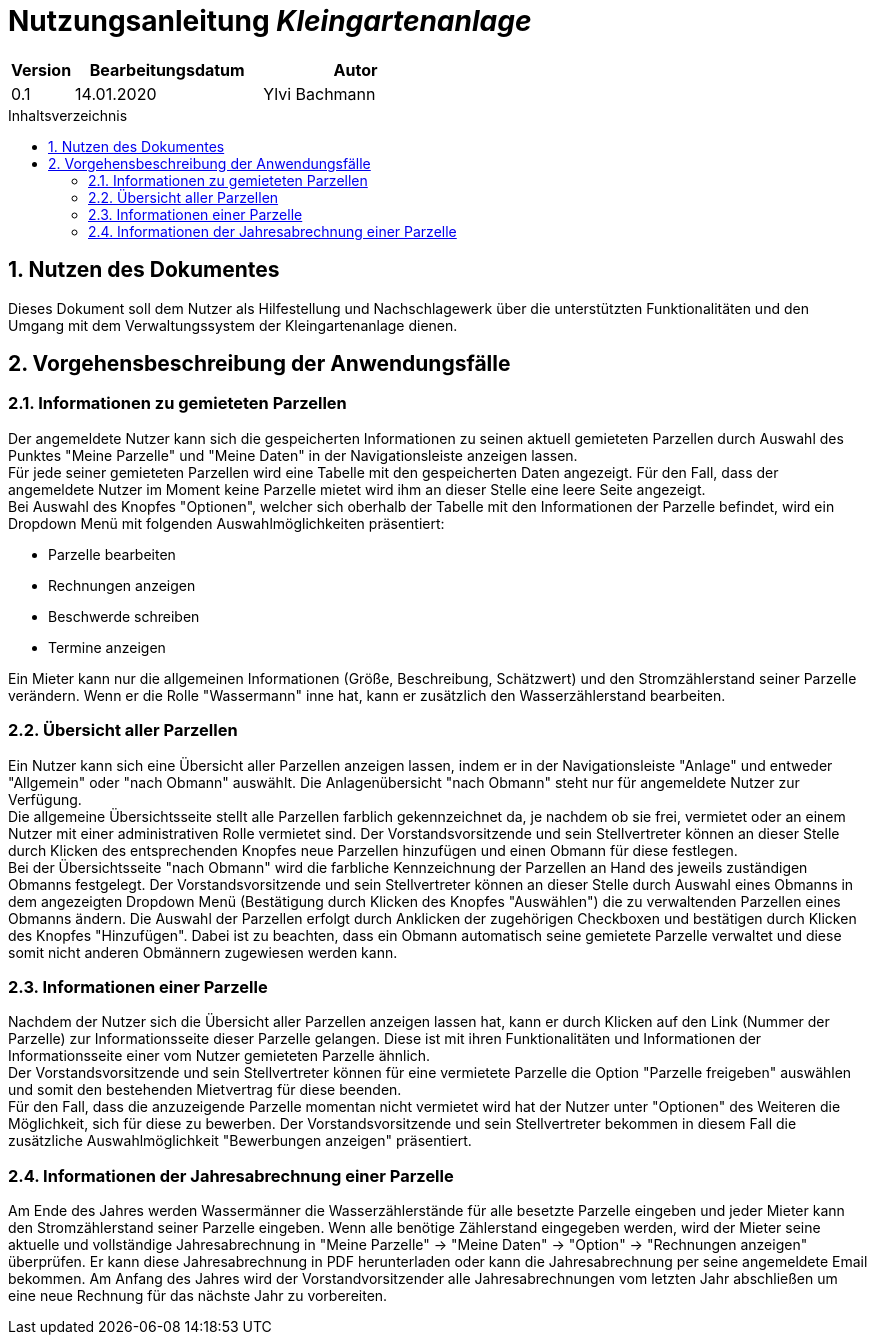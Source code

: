 = Nutzungsanleitung __{project_name}__
:project_name: Kleingartenanlage
:company_name: Kleingartenanlage eV.
:toc:
:toclevels: 3
:toc-title: Inhaltsverzeichnis
:toc-placement!:
:sectanchors:
:numbered:

[options="header"]
[cols="1, 3, 3"]
|===
| Version | Bearbeitungsdatum | Autor
| 0.1     | 14.01.2020        | Ylvi Bachmann
|===

toc::[]

== Nutzen des Dokumentes

Dieses Dokument soll dem Nutzer als Hilfestellung und Nachschlagewerk über die unterstützten Funktionalitäten und den
Umgang mit dem Verwaltungssystem der Kleingartenanlage dienen.

== Vorgehensbeschreibung der Anwendungsfälle

=== Informationen zu gemieteten Parzellen
Der angemeldete Nutzer kann sich die gespeicherten Informationen zu seinen aktuell gemieteten Parzellen durch Auswahl des
Punktes "Meine Parzelle" und "Meine Daten" in der Navigationsleiste anzeigen lassen. +
Für jede seiner gemieteten Parzellen wird eine Tabelle mit den gespeicherten Daten angezeigt. Für den Fall, dass der
angemeldete Nutzer im Moment keine Parzelle mietet wird ihm an dieser Stelle eine leere Seite angezeigt. +
Bei Auswahl des Knopfes "Optionen", welcher sich oberhalb der Tabelle mit den Informationen der Parzelle befindet, wird
ein Dropdown Menü mit folgenden Auswahlmöglichkeiten präsentiert:

- Parzelle bearbeiten
- Rechnungen anzeigen
- Beschwerde schreiben
- Termine anzeigen

Ein Mieter kann nur die allgemeinen Informationen (Größe, Beschreibung, Schätzwert) und den Stromzählerstand seiner
Parzelle verändern.
Wenn er die Rolle "Wassermann" inne hat, kann er zusätzlich den Wasserzählerstand bearbeiten.

=== Übersicht aller Parzellen
Ein Nutzer kann sich eine Übersicht aller Parzellen anzeigen lassen, indem er in der Navigationsleiste "Anlage" und
entweder "Allgemein" oder "nach Obmann" auswählt. Die Anlagenübersicht "nach Obmann" steht nur für angemeldete Nutzer
zur Verfügung. +
Die allgemeine Übersichtsseite stellt alle Parzellen farblich gekennzeichnet da, je nachdem ob sie frei,
vermietet oder an einem Nutzer mit einer administrativen Rolle vermietet sind.
Der Vorstandsvorsitzende und sein Stellvertreter können an dieser Stelle durch Klicken des entsprechenden Knopfes neue
Parzellen hinzufügen und einen Obmann für diese festlegen. +
Bei der Übersichtsseite "nach Obmann" wird die farbliche Kennzeichnung der Parzellen an Hand des jeweils zuständigen
Obmanns festgelegt.
Der Vorstandsvorsitzende und sein Stellvertreter können an dieser Stelle durch Auswahl eines Obmanns in dem angezeigten
Dropdown Menü (Bestätigung durch Klicken des Knopfes "Auswählen") die zu verwaltenden Parzellen eines Obmanns ändern.
Die Auswahl der Parzellen erfolgt durch Anklicken der zugehörigen Checkboxen und bestätigen durch Klicken des Knopfes
"Hinzufügen". Dabei ist zu beachten, dass ein Obmann automatisch seine gemietete Parzelle verwaltet und diese somit nicht
anderen Obmännern zugewiesen werden kann.

=== Informationen einer Parzelle
Nachdem der Nutzer sich die Übersicht aller Parzellen anzeigen lassen hat, kann er durch Klicken auf den Link (Nummer
der Parzelle) zur Informationsseite dieser Parzelle gelangen. Diese ist mit ihren Funktionalitäten und Informationen der
Informationsseite einer vom Nutzer gemieteten Parzelle ähnlich. +
Der Vorstandsvorsitzende und sein Stellvertreter können für eine vermietete Parzelle die Option "Parzelle freigeben" auswählen
und somit den bestehenden Mietvertrag für diese beenden. +
Für den Fall, dass die anzuzeigende Parzelle momentan nicht vermietet wird hat der Nutzer unter "Optionen" des Weiteren
die Möglichkeit, sich für diese zu bewerben. Der Vorstandsvorsitzende und sein Stellvertreter bekommen in diesem Fall die
zusätzliche Auswahlmöglichkeit "Bewerbungen anzeigen" präsentiert.

=== Informationen der Jahresabrechnung einer Parzelle
Am Ende des Jahres werden Wassermänner die Wasserzählerstände für alle besetzte Parzelle eingeben und jeder Mieter
kann den Stromzählerstand seiner Parzelle eingeben. Wenn alle benötige Zählerstand eingegeben werden, wird der Mieter
seine aktuelle und vollständige Jahresabrechnung in "Meine Parzelle" -> "Meine Daten" -> "Option" ->
"Rechnungen anzeigen" überprüfen. Er kann diese Jahresabrechnung in PDF herunterladen oder kann die Jahresabrechnung per
seine angemeldete Email bekommen. Am Anfang des Jahres wird der Vorstandvorsitzender alle Jahresabrechnungen vom letzten
Jahr abschließen um eine neue Rechnung für das nächste Jahr zu vorbereiten.
